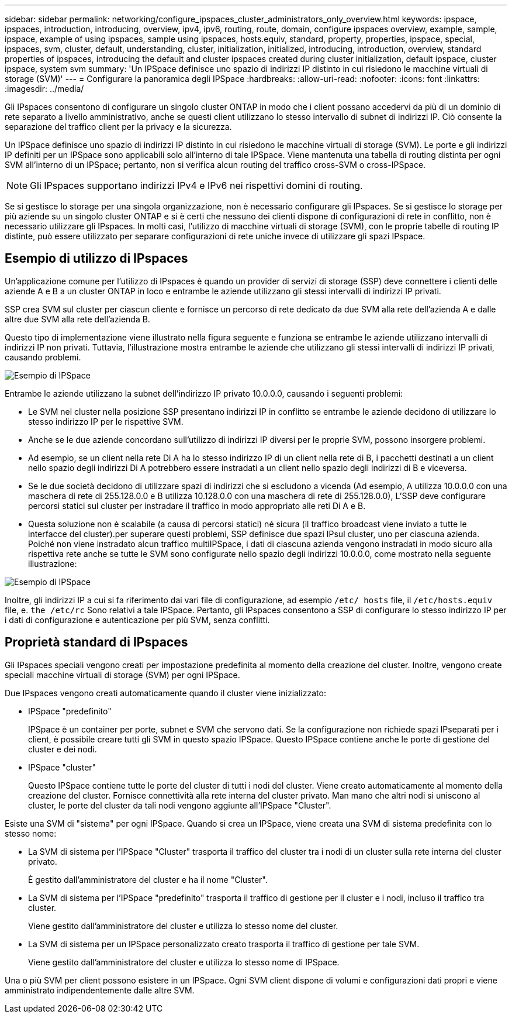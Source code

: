 ---
sidebar: sidebar 
permalink: networking/configure_ipspaces_cluster_administrators_only_overview.html 
keywords: ipspace, ipspaces, introduction, introducing, overview, ipv4, ipv6, routing, route, domain, configure ipspaces overview, example, sample, ipspace, example of using ipspaces, sample using ipspaces, hosts.equiv, standard, property, properties, ipspace, special, ipspaces, svm, cluster, default, understanding, cluster, initialization, initialized, introducing, introduction, overview, standard properties of ipspaces, introducing the default and cluster ipspaces created during cluster initialization, default ipspace, cluster ipspace, system svm 
summary: 'Un IPSpace definisce uno spazio di indirizzi IP distinto in cui risiedono le macchine virtuali di storage (SVM)' 
---
= Configurare la panoramica degli IPSpace
:hardbreaks:
:allow-uri-read: 
:nofooter: 
:icons: font
:linkattrs: 
:imagesdir: ../media/


[role="lead"]
Gli IPspaces consentono di configurare un singolo cluster ONTAP in modo che i client possano accedervi da più di un dominio di rete separato a livello amministrativo, anche se questi client utilizzano lo stesso intervallo di subnet di indirizzi IP. Ciò consente la separazione del traffico client per la privacy e la sicurezza.

Un IPSpace definisce uno spazio di indirizzi IP distinto in cui risiedono le macchine virtuali di storage (SVM). Le porte e gli indirizzi IP definiti per un IPSpace sono applicabili solo all'interno di tale IPSpace. Viene mantenuta una tabella di routing distinta per ogni SVM all'interno di un IPSpace; pertanto, non si verifica alcun routing del traffico cross-SVM o cross-IPSpace.


NOTE: Gli IPspaces supportano indirizzi IPv4 e IPv6 nei rispettivi domini di routing.

Se si gestisce lo storage per una singola organizzazione, non è necessario configurare gli IPspaces. Se si gestisce lo storage per più aziende su un singolo cluster ONTAP e si è certi che nessuno dei clienti dispone di configurazioni di rete in conflitto, non è necessario utilizzare gli IPspaces. In molti casi, l'utilizzo di macchine virtuali di storage (SVM), con le proprie tabelle di routing IP distinte, può essere utilizzato per separare configurazioni di rete uniche invece di utilizzare gli spazi IPspace.



== Esempio di utilizzo di IPspaces

Un'applicazione comune per l'utilizzo di IPspaces è quando un provider di servizi di storage (SSP) deve connettere i clienti delle aziende A e B a un cluster ONTAP in loco e entrambe le aziende utilizzano gli stessi intervalli di indirizzi IP privati.

SSP crea SVM sul cluster per ciascun cliente e fornisce un percorso di rete dedicato da due SVM alla rete dell'azienda A e dalle altre due SVM alla rete dell'azienda B.

Questo tipo di implementazione viene illustrato nella figura seguente e funziona se entrambe le aziende utilizzano intervalli di indirizzi IP non privati. Tuttavia, l'illustrazione mostra entrambe le aziende che utilizzano gli stessi intervalli di indirizzi IP privati, causando problemi.

image:ontap_nm_image9.jpeg["Esempio di IPSpace"]

Entrambe le aziende utilizzano la subnet dell'indirizzo IP privato 10.0.0.0, causando i seguenti problemi:

* Le SVM nel cluster nella posizione SSP presentano indirizzi IP in conflitto se entrambe le aziende decidono di utilizzare lo stesso indirizzo IP per le rispettive SVM.
* Anche se le due aziende concordano sull'utilizzo di indirizzi IP diversi per le proprie SVM, possono insorgere problemi.
* Ad esempio, se un client nella rete Di A ha lo stesso indirizzo IP di un client nella rete di B, i pacchetti destinati a un client nello spazio degli indirizzi Di A potrebbero essere instradati a un client nello spazio degli indirizzi di B e viceversa.
* Se le due società decidono di utilizzare spazi di indirizzi che si escludono a vicenda (Ad esempio, A utilizza 10.0.0.0 con una maschera di rete di 255.128.0.0 e B utilizza 10.128.0.0 con una maschera di rete di 255.128.0.0), L'SSP deve configurare percorsi statici sul cluster per instradare il traffico in modo appropriato alle reti Di A e B.
* Questa soluzione non è scalabile (a causa di percorsi statici) né sicura (il traffico broadcast viene inviato a tutte le interfacce del cluster).per superare questi problemi, SSP definisce due spazi IPsul cluster, uno per ciascuna azienda. Poiché non viene instradato alcun traffico multiIPSpace, i dati di ciascuna azienda vengono instradati in modo sicuro alla rispettiva rete anche se tutte le SVM sono configurate nello spazio degli indirizzi 10.0.0.0, come mostrato nella seguente illustrazione:


image:ontap_nm_image10.jpeg["Esempio di IPSpace"]

Inoltre, gli indirizzi IP a cui si fa riferimento dai vari file di configurazione, ad esempio `/etc/ hosts` file, il `/etc/hosts.equiv` file, e. `the /etc/rc` Sono relativi a tale IPSpace. Pertanto, gli IPspaces consentono a SSP di configurare lo stesso indirizzo IP per i dati di configurazione e autenticazione per più SVM, senza conflitti.



== Proprietà standard di IPspaces

Gli IPspaces speciali vengono creati per impostazione predefinita al momento della creazione del cluster. Inoltre, vengono create speciali macchine virtuali di storage (SVM) per ogni IPSpace.

Due IPspaces vengono creati automaticamente quando il cluster viene inizializzato:

* IPSpace "predefinito"
+
IPSpace è un container per porte, subnet e SVM che servono dati. Se la configurazione non richiede spazi IPseparati per i client, è possibile creare tutti gli SVM in questo spazio IPSpace. Questo IPSpace contiene anche le porte di gestione del cluster e dei nodi.

* IPSpace "cluster"
+
Questo IPSpace contiene tutte le porte del cluster di tutti i nodi del cluster. Viene creato automaticamente al momento della creazione del cluster. Fornisce connettività alla rete interna del cluster privato. Man mano che altri nodi si uniscono al cluster, le porte del cluster da tali nodi vengono aggiunte all'IPSpace "Cluster".



Esiste una SVM di "sistema" per ogni IPSpace. Quando si crea un IPSpace, viene creata una SVM di sistema predefinita con lo stesso nome:

* La SVM di sistema per l'IPSpace "Cluster" trasporta il traffico del cluster tra i nodi di un cluster sulla rete interna del cluster privato.
+
È gestito dall'amministratore del cluster e ha il nome "Cluster".

* La SVM di sistema per l'IPSpace "predefinito" trasporta il traffico di gestione per il cluster e i nodi, incluso il traffico tra cluster.
+
Viene gestito dall'amministratore del cluster e utilizza lo stesso nome del cluster.

* La SVM di sistema per un IPSpace personalizzato creato trasporta il traffico di gestione per tale SVM.
+
Viene gestito dall'amministratore del cluster e utilizza lo stesso nome di IPSpace.



Una o più SVM per client possono esistere in un IPSpace. Ogni SVM client dispone di volumi e configurazioni dati propri e viene amministrato indipendentemente dalle altre SVM.
